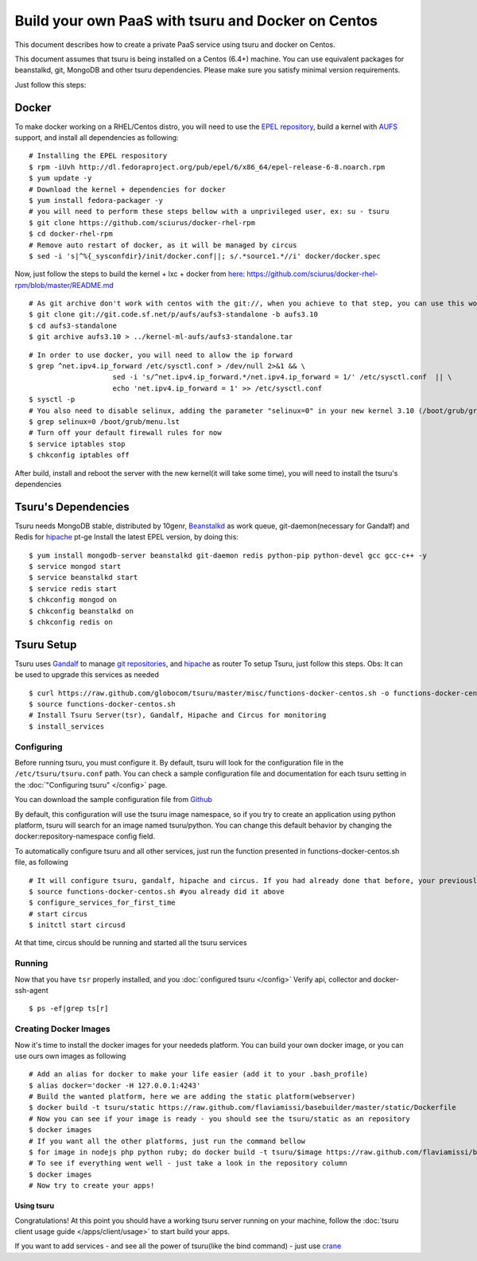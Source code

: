 .. Copyright 2013 tsuru authors. All rights reserved.
   Use of this source code is governed by a BSD-style
   license that can be found in the LICENSE file.

+++++++++++++++++++++++++++++++++++++++++++++++++++
Build your own PaaS with tsuru and Docker on Centos
+++++++++++++++++++++++++++++++++++++++++++++++++++

This document describes how to create a private PaaS service using tsuru and docker on Centos.

This document assumes that tsuru is being installed on a Centos (6.4+) machine. You
can use equivalent packages for beanstalkd, git, MongoDB and other tsuru
dependencies. Please make sure you satisfy minimal version requirements.

Just follow this steps:

Docker
------

To make docker working on a RHEL/Centos distro, you will need to use the `EPEL repository <http://fedoraproject.org/wiki/EPEL>`_, build a kernel with `AUFS <http://aufs.sourceforge.net/>`_ support, and install all dependencies as following: 

.. highlight:: bash

::

    # Installing the EPEL respository
    $ rpm -iUvh http://dl.fedoraproject.org/pub/epel/6/x86_64/epel-release-6-8.noarch.rpm
    $ yum update -y
    # Download the kernel + dependencies for docker 
    $ yum install fedora-packager -y
    # you will need to perform these steps bellow with a unprivileged user, ex: su - tsuru
    $ git clone https://github.com/sciurus/docker-rhel-rpm
    $ cd docker-rhel-rpm
    # Remove auto restart of docker, as it will be managed by circus
    $ sed -i 's|^%{_sysconfdir}/init/docker.conf||; s/.*source1.*//i' docker/docker.spec

Now, just follow the steps to build the kernel + lxc + docker from `here: https://github.com/sciurus/docker-rhel-rpm/blob/master/README.md <https://github.com/sciurus/docker-rhel-rpm/blob/master/README.md>`_

.. highlight:: bash

::

    # As git archive don't work with centos with the git://, when you achieve to that step, you can use this workaround
    $ git clone git://git.code.sf.net/p/aufs/aufs3-standalone -b aufs3.10
    $ cd aufs3-standalone
    $ git archive aufs3.10 > ../kernel-ml-aufs/aufs3-standalone.tar

.. highlight:: bash

::

    # In order to use docker, you will need to allow the ip forward
    $ grep ^net.ipv4.ip_forward /etc/sysctl.conf > /dev/null 2>&1 && \
                        sed -i 's/^net.ipv4.ip_forward.*/net.ipv4.ip_forward = 1/' /etc/sysctl.conf  || \
                        echo 'net.ipv4.ip_forward = 1' >> /etc/sysctl.conf
    $ sysctl -p
    # You also need to disable selinux, adding the parameter "selinux=0" in your new kernel 3.10 (/boot/grub/grub.conf)
    $ grep selinux=0 /boot/grub/menu.lst
    # Turn off your default firewall rules for now
    $ service iptables stop
    $ chkconfig iptables off


After build, install and reboot the server with the new kernel(it will take some time), you will need to install the tsuru's dependencies 


Tsuru's Dependencies
--------------------

Tsuru needs MongoDB stable, distributed by 10genr, `Beanstalkd <http://kr.github.com/beanstalkd/>`_ as work queue, git-daemon(necessary for Gandalf) and Redis for `hipache <https://github.com/dotcloud/hipache/>`_ pt-ge
Install the latest EPEL version, by doing this:

.. highlight:: bash

::

    $ yum install mongodb-server beanstalkd git-daemon redis python-pip python-devel gcc gcc-c++ -y 
    $ service mongod start
    $ service beanstalkd start
    $ service redis start
    $ chkconfig mongod on
    $ chkconfig beanstalkd on
    $ chkconfig redis on


Tsuru Setup
-----------

Tsuru uses `Gandalf <https://github.com/globocom/gandalf/>`_ to manage `git repositories <https://gandalf.readthedocs.org/en/latest/install.html/>`_, and `hipache <https://github.com/dotcloud/hipache/>`_ as router
To setup Tsuru, just follow this steps. Obs: It can be used to upgrade this services as needed

.. highlight:: bash

::

    $ curl https://raw.github.com/globocom/tsuru/master/misc/functions-docker-centos.sh -o functions-docker-centos.sh
    $ source functions-docker-centos.sh
    # Install Tsuru Server(tsr), Gandalf, Hipache and Circus for monitoring
    $ install_services


Configuring
~~~~~~~~~~~

Before running tsuru, you must configure it. By default, tsuru will look for
the configuration file in the ``/etc/tsuru/tsuru.conf`` path. You can check a
sample configuration file and documentation for each tsuru setting in the
:doc:`"Configuring tsuru" </config>` page.

You can download the sample configuration file from `Github <https://raw.github.com/globocom/tsuru/master/etc/tsuru-docker.conf/>`_ 

By default, this configuration will use the tsuru image namespace, so if you try to create an application using python platform,
tsuru will search for an image named tsuru/python. You can change this default behavior by changing the docker:repository-namespace config field.

To automatically configure tsuru and all other services, just run the function presented in functions-docker-centos.sh file, as following

.. highlight:: bash

::

    # It will configure tsuru, gandalf, hipache and circus. If you had already done that before, your previously configuration will be lost
    $ source functions-docker-centos.sh #you already did it above
    $ configure_services_for_first_time
    # start circus
    $ initctl start circusd

At that time, circus should be running and started all the tsuru services

Running
~~~~~~~

Now that you have ``tsr`` properly installed, and you
:doc:`configured tsuru </config>`
Verify api, collector and docker-ssh-agent

.. highlight:: bash

::

    $ ps -ef|grep ts[r]

Creating Docker Images
~~~~~~~~~~~~~~~~~~~~~~

Now it's time to install the docker images for your neededs platform. You can build your own docker image, or you can use ours own images as following

.. highlight:: bash

::

    # Add an alias for docker to make your life easier (add it to your .bash_profile) 
    $ alias docker='docker -H 127.0.0.1:4243'
    # Build the wanted platform, here we are adding the static platform(webserver)
    $ docker build -t tsuru/static https://raw.github.com/flaviamissi/basebuilder/master/static/Dockerfile
    # Now you can see if your image is ready - you should see the tsuru/static as an repository
    $ docker images
    # If you want all the other platforms, just run the command bellow
    $ for image in nodejs php python ruby; do docker build -t tsuru/$image https://raw.github.com/flaviamissi/basebuilder/master/$image/Dockerfile;done 
    # To see if everything went well - just take a look in the repository column
    $ docker images
    # Now try to create your apps!

Using tsuru
===========

Congratulations! At this point you should have a working tsuru server running
on your machine, follow the :doc:`tsuru client usage guide
</apps/client/usage>` to start build your apps.


If you want to add services - and see all the power of tsuru(like the bind command) - just use `crane <http://docs.tsuru.io/en/latest/services/usage.html>`_ 



